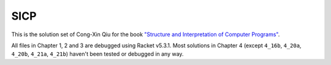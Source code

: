 ====
SICP
====

This is the solution set of Cong-Xin Qiu for the book `"Structure and Interpretation of Computer Programs"`_.

All files in Chapter 1, 2 and 3 are debugged using Racket v5.3.1. Most solutions in Chapter 4 (except ``4_16b``, ``4_20a``, ``4_20b``, ``4_21a``, ``4_21b``) haven't been tested or debugged in any way.

.. _"Structure and Interpretation of Computer Programs": http://mitpress.mit.edu/sicp
